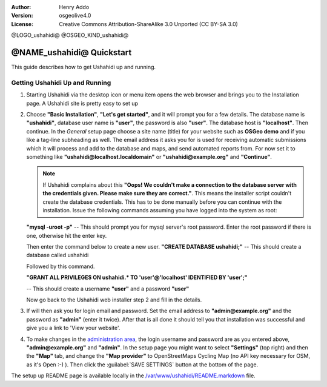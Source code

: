 :Author: Henry Addo
:Version: osgeolive4.0
:License: Creative Commons Attribution-ShareAlike 3.0 Unported  (CC BY-SA 3.0)

@LOGO_ushahidi@
@OSGEO_KIND_ushahidi@

@NAME_ushahidi@ Quickstart
================================================================================

.. As sugestion to improve the quickstart: another point to descrbie main administrative functionality may be incluided

This guide describes how to get Ushahidi up and running.


Getting Ushahidi Up and Running
--------------------------------------------------------------------------------

1. Starting Ushahidi via the desktop icon or menu item opens the web 
   browser and brings you to the Installation page. A Ushahidi site is 
   pretty easy to set up

   .. image:: /images/projects/ushahidi/ushahidi-drc-screenshot.png
     :scale: 50 %
     :alt: ushahidi desktop icons
     :align: center 

2. Choose **"Basic Installation"**, **"Let's get started"**, and it will prompt 
   you for a few details. The database name is **"ushahidi"**, database user 
   name is **"user"**, the password is also **"user"**. The database host is 
   **"localhost"**. Then continue. In the *General* setup page choose a
   site name (title) for your website such as **OSGeo demo** and if you like
   a tag-line subheading as well. The email address it asks you for is used 
   for receiving automatic submissions which it will process and add to the
   database and maps, and send automated reports from. For now set it to 
   something like **"ushahidi@localhost.localdomain"** or **"ushahidi@example.org"** and **"Continue"**.

   .. image:: /images/projects/ushahidi/ushahidi_installer_mode_screenshot.png
      :scale: 50 %
      :alt: mapguide desktop icons
      :align: center

   .. note:: If Ushahidi complains about this **"Oops! We couldn't make a 
      connection to the database server with the credentials given. Please make 
      sure they are correct."**. This means the installer script couldn't create 
      the database credentials. This has to be done manually before you can continue 
      with the installation. Issue the following commands assuming you have
      logged into the system as root:

   **"mysql -uroot -p"** -- This should prompt you for mysql server's root
   password. Enter the root password if there is one, otherwise hit the enter key.
   
   Then enter the command below to create a new user.
   **"CREATE DATABASE ushahidi;"** -- This should create a database called ushahidi
   
   Followed by this command.
   
   **"GRANT ALL PRIVILEGES ON ushahidi.* TO 'user'@'localhost' IDENTIFIED BY 'user';"**
   
   -- This should create a username **"user"** and a password **"user"**

   Now go back to the Ushahidi web installer step 2 and fill in the details.

3. If will then ask you for login email and password. Set the email address to
   **"admin@example.org"** and the password as **"admin"** (enter it twice).
   After that is all done it should tell you that installation was
   successful and give you a link to 'View your website'.

   .. image:: /images/projects/ushahidi/ushahidi_installer_finished_screenshot.png
     :scale: 50%
     :alt: ushahidi installer finishes
     :align: center

4. To make changes in the `administration area <http://localhost/ushahidi/admin>`_, 
   the login username and password are as you entered above, **"admin@example.org"**
   and **"admin"**. 
   In the setup page you might want to select **"Settings"**
   (top right) and then the **"Map"** tab, and change the 
   **"Map provider"** to OpenStreetMaps Cycling Map (no API key 
   necessary for OSM, as it's Open :-) ). Then click the :guilabel:`SAVE SETTINGS`
   button at the bottom of the page.

   .. image:: /images/projects/ushahidi/ushahidi_admin_login_screenshot.png
      :scale: 50%
      :alt: ushahidi admin login
      :align: center

.. 
	As sugestion to improve the quickstart: Back-end screenshots should be included, 
	describing main functionality or administrative areas included. It is a great part of the application to
	be described in the quickstart.

The setup up README page is available locally in
the `/var/www/ushahidi/README.markdown <../../ushahidi/README.markdown>`_ file.
